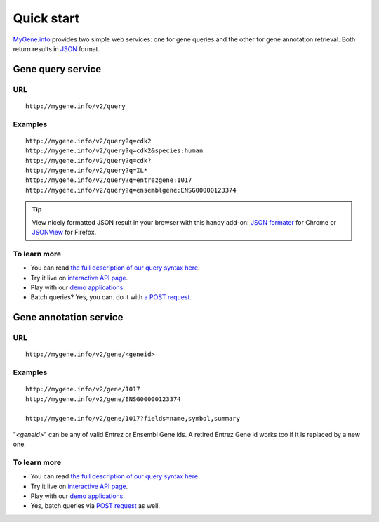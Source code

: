Quick start
-----------

`MyGene.info <http://mygene.info>`_ provides two simple web services: one for gene queries and the other for gene annotation retrieval. Both return results in `JSON <http://json.org>`_ format.

Gene query service
^^^^^^^^^^^^^^^^^^


URL
"""""
::

    http://mygene.info/v2/query

Examples
""""""""
::

    http://mygene.info/v2/query?q=cdk2
    http://mygene.info/v2/query?q=cdk2&species:human
    http://mygene.info/v2/query?q=cdk?
    http://mygene.info/v2/query?q=IL*
    http://mygene.info/v2/query?q=entrezgene:1017
    http://mygene.info/v2/query?q=ensemblgene:ENSG00000123374

.. Tip:: View nicely formatted JSON result in your browser with this handy add-on: `JSON formater <https://chrome.google.com/webstore/detail/bcjindcccaagfpapjjmafapmmgkkhgoa>`_ for Chrome or `JSONView <https://addons.mozilla.org/en-US/firefox/addon/jsonview/>`_ for Firefox.



To learn more
"""""""""""""

* You can read `the full description of our query syntax here <doc/query_service.html>`_.
* Try it live on `interactive API page </v2/api>`_.
* Play with our `demo applications <doc/usage_demo.html#demo>`_.
* Batch queries? Yes, you can. do it with `a POST request <doc/query_service.html#batch-queries-via-post>`_.



Gene annotation service
^^^^^^^^^^^^^^^^^^^^^^^

URL
"""""
::

    http://mygene.info/v2/gene/<geneid>

Examples
""""""""
::

    http://mygene.info/v2/gene/1017
    http://mygene.info/v2/gene/ENSG00000123374

    http://mygene.info/v2/gene/1017?fields=name,symbol,summary

"*\<geneid\>*" can be any of valid Entrez or Ensembl Gene ids. A retired Entrez Gene id works too if it is replaced by a new one.


To learn more
"""""""""""""

* You can read `the full description of our query syntax here <doc/annotation_service.html>`_.
* Try it live on `interactive API page </v2/api>`_.
* Play with our `demo applications <doc/usage_demo.html#demo>`_.
* Yes, batch queries via `POST request <doc/annotation_service.html#batch-queries-via-post>`_ as well.
